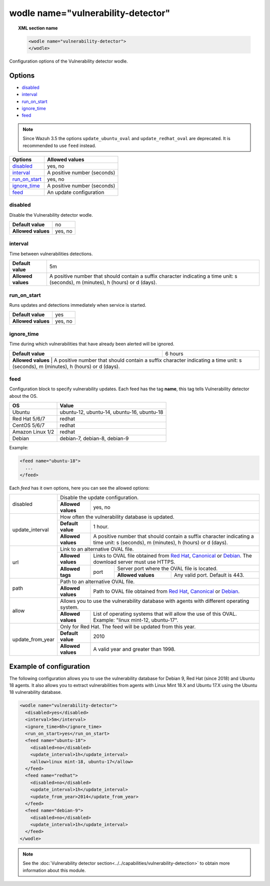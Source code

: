 .. Copyright (C) 2018 Wazuh, Inc.

.. _wodle_vuln_detector:

wodle name="vulnerability-detector"
====================================

.. versionadded:: 3.2.0

.. topic:: XML section name

	.. code-block:: xml

		<wodle name="vulnerability-detector">
		</wodle>

Configuration options of the Vulnerability detector wodle.

Options
-------

- `disabled`_
- `interval`_
- `run_on_start`_
- `ignore_time`_
- `feed`_

.. note:: Since Wazuh 3.5 the options ``update_ubuntu_oval`` and ``update_redhat_oval`` are deprecated. It is recommended to use ``feed`` instead.

+---------------------------+-----------------------------+
| Options                   | Allowed values              |
+===========================+=============================+
| `disabled`_               | yes, no                     |
+---------------------------+-----------------------------+
| `interval`_               | A positive number (seconds) |
+---------------------------+-----------------------------+
| `run_on_start`_           | yes, no                     |
+---------------------------+-----------------------------+
| `ignore_time`_            | A positive number (seconds) |
+---------------------------+-----------------------------+
| `feed`_                   | An update configuration     |
+---------------------------+-----------------------------+


disabled
^^^^^^^^

Disable the Vulnerability detector wodle.

+--------------------+-----------------------------+
| **Default value**  | no                          |
+--------------------+-----------------------------+
| **Allowed values** | yes, no                     |
+--------------------+-----------------------------+

interval
^^^^^^^^

Time between vulnerabilities detections.

+--------------------+------------------------------------------------------------------------------------------------------------------------------------------+
| **Default value**  | 5m                                                                                                                                       |
+--------------------+------------------------------------------------------------------------------------------------------------------------------------------+
| **Allowed values** | A positive number that should contain a suffix character indicating a time unit: s (seconds), m (minutes), h (hours) or d (days).        |
+--------------------+------------------------------------------------------------------------------------------------------------------------------------------+

run_on_start
^^^^^^^^^^^^

Runs updates and detections immediately when service is started.

+--------------------+---------+
| **Default value**  | yes     |
+--------------------+---------+
| **Allowed values** | yes, no |
+--------------------+---------+

ignore_time
^^^^^^^^^^^^

Time during which vulnerabilities that have already been alerted will be ignored.

+--------------------+---------------------------------------------------------------------------------------------------------------------------------------------------------------------------+
| **Default value**  | 6 hours                                                                                                                                                                   |
+--------------------+---------------------------------------------------------------------------------------------------------------------------------------------------------------------------+
| **Allowed values** | A positive number that should contain a suffix character indicating a time unit: s (seconds), m (minutes), h (hours) or d (days).                                         |
+------------------------------------------------------------------------------------------------------------------------------------------------------------------------------------------------+

feed
^^^^^

Configuration block to specify vulnerability updates. Each feed has the tag **name**, this tag tells Vulnerability detector about the OS.  

+------------------+---------------------------------------------+
| **OS**           | **Value**                                   |
+------------------+---------------------------------------------+
| Ubuntu           | ubuntu-12, ubuntu-14, ubuntu-16, ubuntu-18  | 
+------------------+---------------------------------------------+
| Red Hat 5/6/7    | redhat                                      |
+------------------+---------------------------------------------+
| CentOS 5/6/7     | redhat                                      |
+------------------+---------------------------------------------+
| Amazon Linux 1/2 | redhat                                      |
+------------------+---------------------------------------------+
| Debian           | debian-7, debian-8, debian-9                | 
+------------------+---------------------------------------------+

Example:

.. code-block:: xml

  <feed name="ubuntu-18">
    ...
  </feed>

Each *feed* has it own options, here you can see the allowed options:

+------------------+--------------------------------------------------------------------------------------------------------------------------------------------------------------------------------------------------------------------------------------------------------------------------+
|                  | Disable the update configuration.                                                                                                                                                                                                                                        |
| disabled         +--------------------+-----------------------------------------------------------------------------------------------------------------------------------------------------------------------------------------------------------------------------------------------------+
|                  | **Allowed values** | yes, no                                                                                                                                                                                                                                             |
+------------------+--------------------+-----------------------------------------------------------------------------------------------------------------------------------------------------------------------------------------------------------------------------------------------------+
|                  | How often the vulnerability database is updated.                                                                                                                                                                                                                         |
|                  +--------------------+-----------------------------------------------------------------------------------------------------------------------------------------------------------------------------------------------------------------------------------------------------+
| update_interval  | **Default value**  | 1 hour.                                                                                                                                                                                                                                             |
|                  +--------------------+-----------------------------------------------------------------------------------------------------------------------------------------------------------------------------------------------------------------------------------------------------+
|                  | **Allowed values** | A positive number that should contain a suffix character indicating a time unit: s (seconds), m (minutes), h (hours) or d (days).                                                                                                                   |
+------------------+--------------------+-----------------------------------------------------------------------------------------------------------------------------------------------------------------------------------------------------------------------------------------------------+
|                  | Link to an alternative OVAL file.                                                                                                                                                                                                                                        |
|                  +--------------------+-----------------------------------------------------------------------------------------------------------------------------------------------------------------------------------------------------------------------------------------------------+
|                  | **Allowed values** | Links to OVAL file obtained from `Red Hat <https://www.redhat.com/security/data/oval>`_, `Canonical <https://people.canonical.com/~ubuntu-security/oval>`_ or `Debian <https://www.debian.org/security/oval>`_. The download server must use HTTPS. |
| url              +--------------------+--------+--------------------------------------------------------------------------------------------------------------------------------------------------------------------------------------------------------------------------------------------+
|                  |                    |        | Server port where the OVAL file is located.                                                                                                                                                                                                |
|                  | **Allowed tags**   | port   +--------------------+-----------------------------------------------------------------------------------------------------------------------------------------------------------------------------------------------------------------------+
|                  |                    |        | **Allowed values** | Any valid port. Default is 443.                                                                                                                                                                                       |
+------------------+--------------------+--------+--------------------+-----------------------------------------------------------------------------------------------------------------------------------------------------------------------------------------------------------------------+
|                  | Path to an alternative OVAL file.                                                                                                                                                                                                                                        |
| path             +--------------------+-----------------------------------------------------------------------------------------------------------------------------------------------------------------------------------------------------------------------------------------------------+
|                  | **Allowed values** | Path to OVAL file obtained from `Red Hat <https://www.redhat.com/security/data/oval>`_, `Canonical <https://people.canonical.com/~ubuntu-security/oval>`_ or `Debian <https://www.debian.org/security/oval>`_.                                      |
+------------------+--------------------+-----------------------------------------------------------------------------------------------------------------------------------------------------------------------------------------------------------------------------------------------------+
|                  | Allows you to use the vulnerability database with agents with different operating system.                                                                                                                                                                                |
| allow            +--------------------+-----------------------------------------------------------------------------------------------------------------------------------------------------------------------------------------------------------------------------------------------------+
|                  | **Allowed values** | List of operating systems that will allow the use of this OVAL. Example: "linux mint-12, ubuntu-17".                                                                                                                                                |
+------------------+--------------------+-----------------------------------------------------------------------------------------------------------------------------------------------------------------------------------------------------------------------------------------------------+
|                  | Only for Red Hat. The feed will be updated from this year.                                                                                                                                                                                                               |
|                  +--------------------+-----------------------------------------------------------------------------------------------------------------------------------------------------------------------------------------------------------------------------------------------------+
| update_from_year | **Default value**  | 2010                                                                                                                                                                                                                                                |
|                  +--------------------+-----------------------------------------------------------------------------------------------------------------------------------------------------------------------------------------------------------------------------------------------------+
|                  | **Allowed values** | A valid year and greater than 1998.                                                                                                                                                                                                                 |
+------------------+--------------------+-----------------------------------------------------------------------------------------------------------------------------------------------------------------------------------------------------------------------------------------------------+

Example of configuration
------------------------

The following configuration allows you to use the vulnerability database for Debian 9, Red Hat (since 2018) and Ubuntu 18 agents. It also allows you to extract vulnerabilities from agents with Linux Mint 18.X and Ubuntu 17.X using the Ubuntu 18 vulnerability database.

.. code-block:: xml

  <wodle name="vulnerability-detector">
    <disabled>yes</disabled>
    <interval>5m</interval>
    <ignore_time>6h</ignore_time>
    <run_on_start>yes</run_on_start>
    <feed name="ubuntu-18">
      <disabled>no</disabled>
      <update_interval>1h</update_interval>
      <allow>linux mint-18, ubuntu-17</allow>
    </feed>
    <feed name="redhat">
      <disabled>no</disabled>
      <update_interval>1h</update_interval>
      <update_from_year>2014</update_from_year>
    </feed>
    <feed name="debian-9">
      <disabled>no</disabled>
      <update_interval>1h</update_interval>
    </feed>
  </wodle>

.. note:: See the :doc:`Vulnerability detector section<../../capabilities/vulnerability-detection>` to obtain more information about this module.
